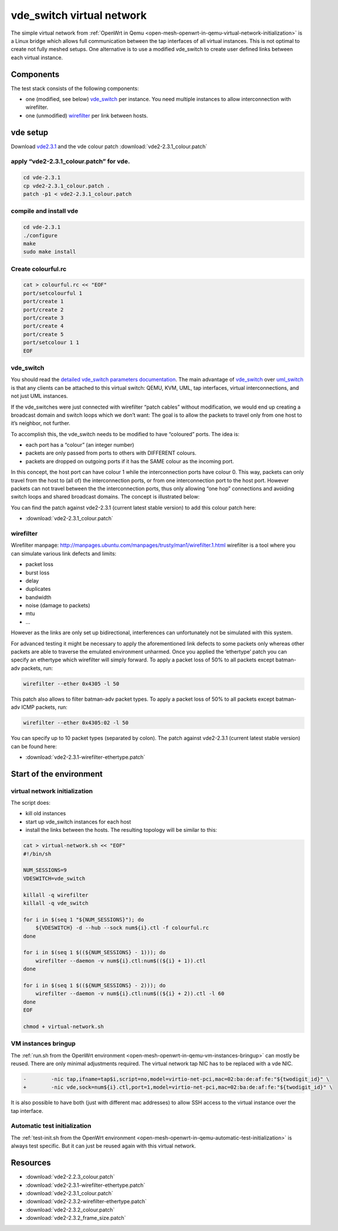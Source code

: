 .. SPDX-License-Identifier: GPL-2.0

vde_switch virtual network
==========================

The simple virtual network from 
:ref:`OpenWrt in Qemu <open-mesh-openwrt-in-qemu-virtual-network-initialization>`
is a Linux bridge which allows
full communication between the tap interfaces of all virtual instances.
This is not optimal to create not fully meshed setups. One alternative
is to use a modified vde_switch to create user defined links between
each virtual instance.

Components
----------

The test stack consists of the following components:

* one (modified, see below)
  `vde_switch <http://wiki.virtualsquare.org/wiki/index.php/VDE_Basic_Networking>`__
  per instance. You need multiple instances to allow interconnection
  with wirefilter.
* one (unmodified)
  `wirefilter <http://wiki.virtualsquare.org/wiki/index.php/VDE#wirefilter>`__
  per link between hosts.

vde setup
---------

Download `vde2.3.1 <https://sourceforge.net/projects/vde/files/vde2/>`__
and the vde colour patch :download:`vde2-2.3.1_colour.patch`

apply “vde2-2.3.1_colour.patch” for vde.
~~~~~~~~~~~~~~~~~~~~~~~~~~~~~~~~~~~~~~~~

.. code-block:: sh

  cd vde-2.3.1
  cp vde2-2.3.1_colour.patch .
  patch -p1 < vde2-2.3.1_colour.patch

compile and install vde
~~~~~~~~~~~~~~~~~~~~~~~

.. code-block:: sh

  cd vde-2.3.1
  ./configure
  make
  sudo make install

Create colourful.rc
~~~~~~~~~~~~~~~~~~~

.. code-block:: sh

  cat > colourful.rc << "EOF"
  port/setcolourful 1
  port/create 1
  port/create 2
  port/create 3
  port/create 4
  port/create 5
  port/setcolour 1 1
  EOF

vde_switch
~~~~~~~~~~

You should read the `detailed vde_switch parameters
documentation <http://www.linuxhowtos.org/manpages/1/vde_switch.htm>`__.
The main advantage of
`vde_switch <http://wiki.virtualsquare.org/wiki/index.php/VDE_Basic_Networking>`__
over
`uml_switch <http://user-mode-linux.sourceforge.net/old/networking.html>`__
is that any clients can be attached to this virtual switch: QEMU, KVM,
UML, tap interfaces, virtual interconnections, and not just UML
instances.

If the vde_switches were just connected with wirefilter “patch cables”
without modification, we would end up creating a broadcast domain and
switch loops which we don’t want: The goal is to allow the packets to
travel only from one host to it’s neighbor, not further.

To accomplish this, the vde_switch needs to be modified to have
“coloured” ports. The idea is:

* each port has a “colour” (an integer number)
* packets are only passed from ports to others with DIFFERENT colours.
* packets are dropped on outgoing ports if it has the SAME colour as
  the incoming port.

In this concept, the host port can have colour 1 while the
interconnection ports have colour 0. This way, packets can only travel
from the host to (all of) the interconnection ports, or from one
interconnection port to the host port. However packets can not travel
between the the interconnection ports, thus only allowing “one hop”
connections and avoiding switch loops and shared broadcast domains. The
concept is illustrated below:

|image0|

You can find the patch against vde2-2.3.1 (current latest stable
version) to add this colour patch here:

* :download:`vde2-2.3.1_colour.patch`

wirefilter
~~~~~~~~~~

Wirefilter manpage: http://manpages.ubuntu.com/manpages/trusty/man1/wirefilter.1.html
wirefilter is a tool where you can simulate various link defects and
limits:

* packet loss
* burst loss
* delay
* duplicates
* bandwidth
* noise (damage to packets)
* mtu
* …

However as the links are only set up bidirectional, interferences can
unfortunately not be simulated with this system.

For advanced testing it might be necessary to apply the aforementioned
link defects to some packets only whereas other packets are able to
traverse the emulated environment unharmed. Once you applied the
‘ethertype’ patch you can specify an ethertype which wirefilter will
simply forward. To apply a packet loss of 50% to all packets except
batman-adv packets, run:

.. code-block:: sh

   wirefilter --ether 0x4305 -l 50

This patch also allows to filter batman-adv packet types. To apply a
packet loss of 50% to all packets except batman-adv ICMP packets, run:

.. code-block:: sh

   wirefilter --ether 0x4305:02 -l 50

You can specify up to 10 packet types (separated by colon). The patch
against vde2-2.3.1 (current latest stable version) can be found here:

* :download:`vde2-2.3.1-wirefilter-ethertype.patch`

Start of the environment
------------------------

virtual network initialization
~~~~~~~~~~~~~~~~~~~~~~~~~~~~~~

The script does:

* kill old instances
* start up vde_switch instances for each host
* install the links between the hosts. The resulting topology will be
  similar to this:
  |image1|

.. code-block:: sh

  cat > virtual-network.sh << "EOF"
  #!/bin/sh

  NUM_SESSIONS=9
  VDESWITCH=vde_switch

  killall -q wirefilter
  killall -q vde_switch

  for i in $(seq 1 "${NUM_SESSIONS}"); do
      ${VDESWITCH} -d --hub --sock num${i}.ctl -f colourful.rc
  done

  for i in $(seq 1 $((${NUM_SESSIONS} - 1))); do
      wirefilter --daemon -v num${i}.ctl:num$((${i} + 1)).ctl
  done

  for i in $(seq 1 $((${NUM_SESSIONS} - 2))); do
      wirefilter --daemon -v num${i}.ctl:num$((${i} + 2)).ctl -l 60
  done
  EOF

  chmod + virtual-network.sh

VM instances bringup
~~~~~~~~~~~~~~~~~~~~

The :ref:`run.sh from the OpenWrt environment <open-mesh-openwrt-in-qemu-vm-instances-bringup>`
can mostly be reused. There are only minimal
adjustments required. The virtual network tap NIC has to be replaced
with a vde NIC.

.. code-block:: diff

  -        -nic tap,ifname=tap$i,script=no,model=virtio-net-pci,mac=02:ba:de:af:fe:"${twodigit_id}" \
  +        -nic vde,sock=num${i}.ctl,port=1,model=virtio-net-pci,mac=02:ba:de:af:fe:"${twodigit_id}" \

It is also possible to have both (just with different mac addresses) to
allow SSH access to the virtual instance over the tap interface.

Automatic test initialization
~~~~~~~~~~~~~~~~~~~~~~~~~~~~~

The :ref:`test-init.sh from the OpenWrt environment <open-mesh-openwrt-in-qemu-automatic-test-initialization>`
is always test specific. But it can just
be reused again with this virtual network.

.. |image0| image:: vde_switch.png
.. |image1| image:: mesh.gif

Resources
---------

* :download:`vde2-2.2.3_colour.patch`
* :download:`vde2-2.3.1-wirefilter-ethertype.patch`
* :download:`vde2-2.3.1_colour.patch`
* :download:`vde2-2.3.2-wirefilter-ethertype.patch`
* :download:`vde2-2.3.2_colour.patch`
* :download:`vde2-2.3.2_frame_size.patch`
